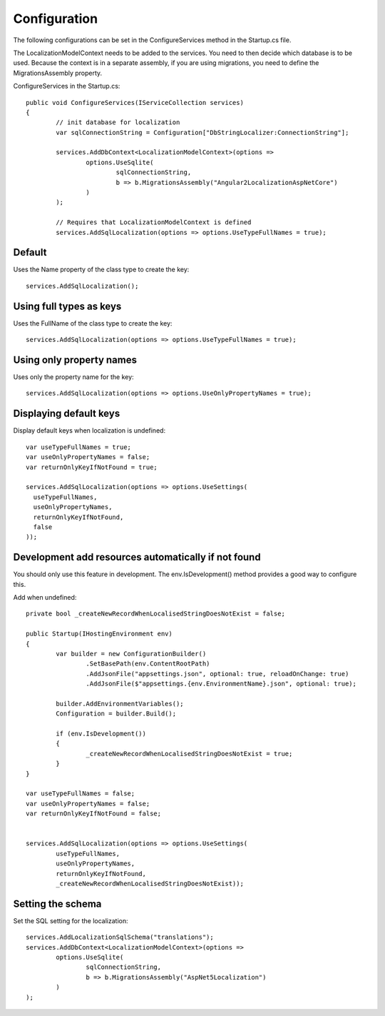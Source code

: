 Configuration 
=======================================

The following configurations can be set in the ConfigureServices method in the Startup.cs file.

.. highlight:: csharp

The LocalizationModelContext needs to be added to the services. You need to then decide which database is to be used. Because the context is in a separate assembly, if you are using migrations, you need to define the MigrationsAssembly property.

ConfigureServices in the Startup.cs::

	public void ConfigureServices(IServiceCollection services)
	{
		// init database for localization
		var sqlConnectionString = Configuration["DbStringLocalizer:ConnectionString"];

		services.AddDbContext<LocalizationModelContext>(options =>
			options.UseSqlite(
				sqlConnectionString,
				b => b.MigrationsAssembly("Angular2LocalizationAspNetCore")
			)
		);

		// Requires that LocalizationModelContext is defined
		services.AddSqlLocalization(options => options.UseTypeFullNames = true);


Default
-----------------------

.. highlight:: csharp

Uses the Name property of the class type to create the key::

	services.AddSqlLocalization();


Using full types as keys
-----------------------

.. highlight:: csharp

Uses the FullName of the class type to create the key::

	services.AddSqlLocalization(options => options.UseTypeFullNames = true);


Using only property names
-----------------------

.. highlight:: csharp

Uses only the property name for the key::

	services.AddSqlLocalization(options => options.UseOnlyPropertyNames = true);


Displaying default keys
-----------------------

.. highlight:: csharp

Display default keys when localization is undefined::

	var useTypeFullNames = true;
	var useOnlyPropertyNames = false;
	var returnOnlyKeyIfNotFound = true;

	services.AddSqlLocalization(options => options.UseSettings(
	  useTypeFullNames, 
	  useOnlyPropertyNames, 
	  returnOnlyKeyIfNotFound,
	  false
	));

Development add resources automatically if not found
-----------------------

You should only use this feature in development. The env.IsDevelopment() method provides a good way to configure this.

.. highlight:: csharp

Add when undefined::

	private bool _createNewRecordWhenLocalisedStringDoesNotExist = false;

	public Startup(IHostingEnvironment env)
	{
		var builder = new ConfigurationBuilder()
			.SetBasePath(env.ContentRootPath)
			.AddJsonFile("appsettings.json", optional: true, reloadOnChange: true)
			.AddJsonFile($"appsettings.{env.EnvironmentName}.json", optional: true);

		builder.AddEnvironmentVariables();
		Configuration = builder.Build();

		if (env.IsDevelopment())
		{
			_createNewRecordWhenLocalisedStringDoesNotExist = true;
		}
	}
	
	var useTypeFullNames = false;
	var useOnlyPropertyNames = false;
	var returnOnlyKeyIfNotFound = false;


	services.AddSqlLocalization(options => options.UseSettings(
		useTypeFullNames, 
		useOnlyPropertyNames, 
		returnOnlyKeyIfNotFound,
		_createNewRecordWhenLocalisedStringDoesNotExist));

	

Setting the schema
-----------------------

.. highlight:: csharp

Set the SQL setting for the localization::

	services.AddLocalizationSqlSchema("translations");
	services.AddDbContext<LocalizationModelContext>(options =>
		options.UseSqlite(
			sqlConnectionString,
			b => b.MigrationsAssembly("AspNet5Localization")
		)
	);

